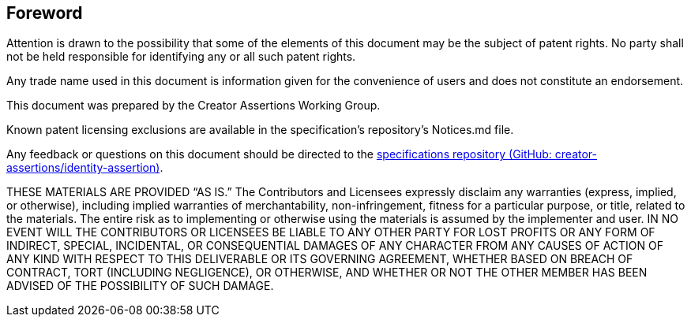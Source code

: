 == Foreword

Attention is drawn to the possibility that some of the elements of this document may be the subject of patent rights. No party shall not be held responsible for identifying any or all such patent rights.

Any trade name used in this document is information given for the convenience of users and does not constitute an endorsement.

This document was prepared by the Creator Assertions Working Group.

Known patent licensing exclusions are available in the specification’s repository’s Notices.md file.

Any feedback or questions on this document should be directed to the link:https://github.com/creator-assertions/identity-assertion:[specifications repository (GitHub: creator-assertions/identity-assertion)].

THESE MATERIALS ARE PROVIDED “AS IS.” The Contributors and Licensees expressly disclaim any warranties (express, implied, or otherwise), including implied warranties of merchantability, non-infringement, fitness for a particular purpose, or title, related to the materials. The entire risk as to implementing or otherwise using the materials is assumed by the implementer and user. IN NO EVENT WILL THE CONTRIBUTORS OR LICENSEES BE LIABLE TO ANY OTHER PARTY FOR LOST PROFITS OR ANY FORM OF INDIRECT, SPECIAL, INCIDENTAL, OR CONSEQUENTIAL DAMAGES OF ANY CHARACTER FROM ANY CAUSES OF ACTION OF ANY KIND WITH RESPECT TO THIS DELIVERABLE OR ITS GOVERNING AGREEMENT, WHETHER BASED ON BREACH OF CONTRACT, TORT (INCLUDING NEGLIGENCE), OR OTHERWISE, AND WHETHER OR NOT THE OTHER MEMBER HAS BEEN ADVISED OF THE POSSIBILITY OF SUCH DAMAGE.
